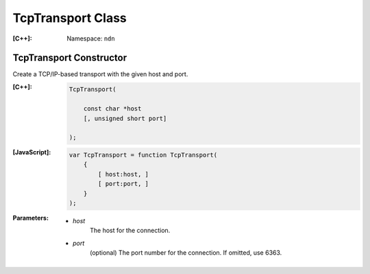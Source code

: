 .. _TcpTransport:

TcpTransport Class
------------------

:[C++]:
    Namespace: ``ndn``

TcpTransport Constructor
++++++++++++++++++++++++

Create a TCP/IP-based transport with the given host and port.

:[C++]:

    .. code-block:: c++

        TcpTransport(
        
            const char *host
            [, unsigned short port]
            
        );

:[JavaScript]:

    .. code-block:: javascript

        var TcpTransport = function TcpTransport(
            {
                [ host:host, ]
                [ port:port, ]
            }
        );

:Parameters:

    - `host`
        The host for the connection.

    - `port`
        (optional) The port number for the connection. If omitted, use 6363.


